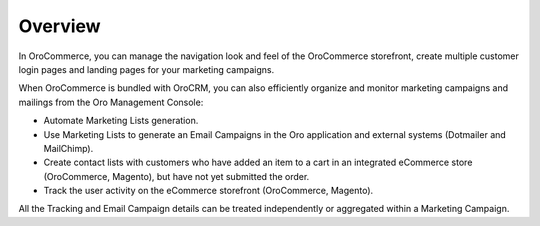 Overview
========

.. begin

In OroCommerce, you can manage the navigation look and feel of the OroCommerce storefront, create multiple customer login pages and landing pages for your marketing campaigns.

When OroCommerce is bundled with OroCRM, you can also efficiently organize and monitor marketing campaigns and mailings from the Oro Management Console:

* Automate Marketing Lists generation.
* Use Marketing Lists to generate an Email Campaigns in the Oro application and external systems (Dotmailer and MailChimp).
* Create contact lists with customers who have added an item to a cart in an integrated eCommerce store (OroCommerce, Magento), but have not yet submitted the order.
* Track the user activity on the eCommerce storefront (OroCommerce, Magento).

All the Tracking and Email Campaign details can be treated independently or aggregated within a Marketing Campaign.

